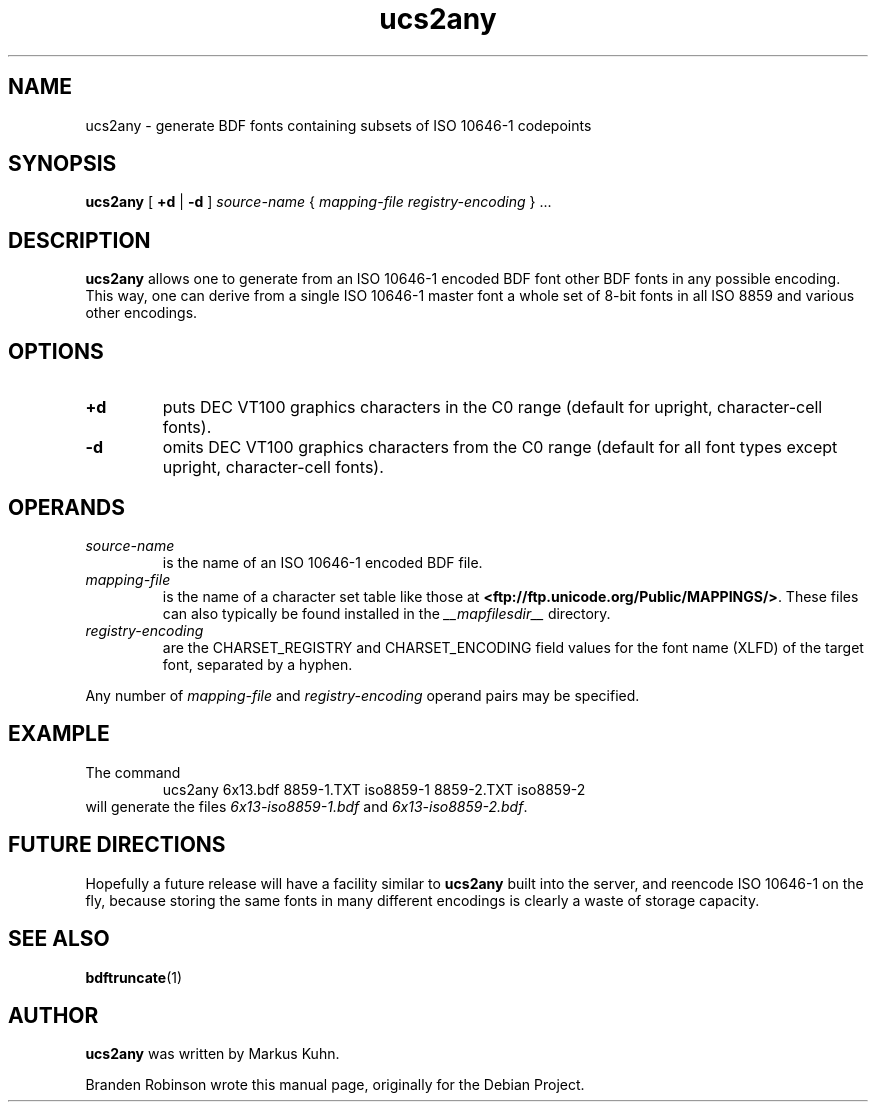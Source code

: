 .TH ucs2any __appmansuffix__ __vendorversion__
.SH NAME
ucs2any \- generate BDF fonts containing subsets of ISO 10646-1 codepoints
.SH SYNOPSIS
.B ucs2any
[
.B +d
|
.B -d
]
.I source-name
{
.I mapping-file
.I registry-encoding
}
\&.\|.\|.
.SH DESCRIPTION
.B ucs2any
allows one to generate from an ISO 10646-1 encoded BDF font other BDF fonts
in any possible encoding.  This way, one can derive from a single
ISO 10646-1 master font a whole set of 8-bit fonts in all ISO 8859 and
various other encodings.
.SH OPTIONS
.TP
.B +d
puts DEC VT100 graphics characters in the C0 range (default for upright,
character-cell fonts).
.TP
.B \-d
omits DEC VT100 graphics characters from the C0 range (default for all
font types except upright, character-cell fonts).
.SH OPERANDS
.TP
.I source-name
is the name of an ISO 10646-1 encoded BDF file.
.TP
.I mapping-file
is the name of a character set table like those at
.BR <ftp://ftp.unicode.org/Public/MAPPINGS/> .
These files can also typically be found installed in the
.I __mapfilesdir__
directory.
.TP
.I registry-encoding
are the CHARSET_REGISTRY and CHARSET_ENCODING field values for the font
name (XLFD) of the target font, separated by a hyphen.
.PP
Any number of
.I mapping-file
and
.I registry-encoding
operand pairs may be specified.
.SH EXAMPLE
The command
.RS
ucs2any 6x13.bdf 8859-1.TXT iso8859-1 8859-2.TXT iso8859-2
.RE
will generate the files
.I 6x13-iso8859-1.bdf
and
.IR 6x13-iso8859-2.bdf .
.SH FUTURE DIRECTIONS
Hopefully a future release will have a facility similar to
.B ucs2any
built into the server, and reencode ISO 10646-1 on the fly, because
storing the same fonts in many different encodings is clearly a waste of
storage capacity.
.SH "SEE ALSO"
.BR bdftruncate (1)
.SH AUTHOR
.B ucs2any
was written by Markus Kuhn.
.PP
Branden Robinson wrote this manual page, originally for the Debian Project.
